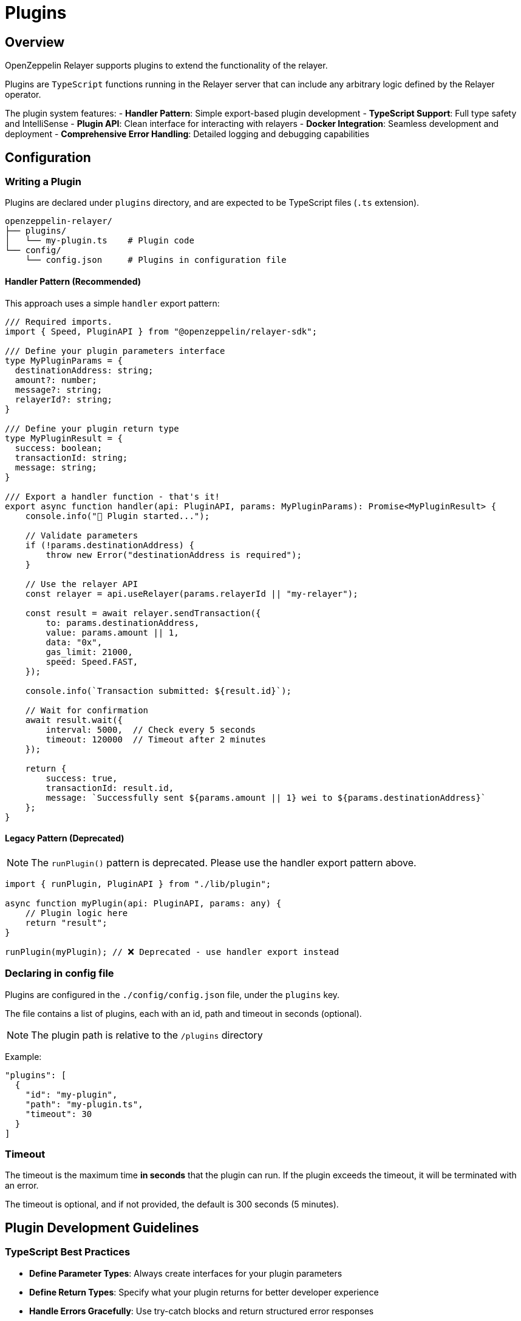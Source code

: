 = Plugins
:description: User guide for setting up and configuring OpenZeppelin Relayer Plugins.

== Overview

OpenZeppelin Relayer supports plugins to extend the functionality of the relayer.

Plugins are `TypeScript` functions running in the Relayer server that can include any arbitrary logic defined by the Relayer operator.

The plugin system features:
- **Handler Pattern**: Simple export-based plugin development
- **TypeScript Support**: Full type safety and IntelliSense
- **Plugin API**: Clean interface for interacting with relayers
- **Docker Integration**: Seamless development and deployment
- **Comprehensive Error Handling**: Detailed logging and debugging capabilities

== Configuration

=== Writing a Plugin

Plugins are declared under `plugins` directory, and are expected to be TypeScript files (`.ts` extension).

[source,bash]
----
openzeppelin-relayer/
├── plugins/
│   └── my-plugin.ts    # Plugin code
└── config/
    └── config.json     # Plugins in configuration file
----

==== Handler Pattern (Recommended)

This approach uses a simple `handler` export pattern:

[source,typescript]
----
/// Required imports.
import { Speed, PluginAPI } from "@openzeppelin/relayer-sdk";

/// Define your plugin parameters interface
type MyPluginParams = {
  destinationAddress: string;
  amount?: number;
  message?: string;
  relayerId?: string;
}

/// Define your plugin return type
type MyPluginResult = {
  success: boolean;
  transactionId: string;
  message: string;
}

/// Export a handler function - that's it!
export async function handler(api: PluginAPI, params: MyPluginParams): Promise<MyPluginResult> {
    console.info("🚀 Plugin started...");
    
    // Validate parameters
    if (!params.destinationAddress) {
        throw new Error("destinationAddress is required");
    }
    
    // Use the relayer API
    const relayer = api.useRelayer(params.relayerId || "my-relayer");
    
    const result = await relayer.sendTransaction({
        to: params.destinationAddress,
        value: params.amount || 1,
        data: "0x",
        gas_limit: 21000,
        speed: Speed.FAST,
    });
    
    console.info(`Transaction submitted: ${result.id}`);
    
    // Wait for confirmation
    await result.wait({
        interval: 5000,  // Check every 5 seconds
        timeout: 120000  // Timeout after 2 minutes
    });
    
    return {
        success: true,
        transactionId: result.id,
        message: `Successfully sent ${params.amount || 1} wei to ${params.destinationAddress}`
    };
}
----

==== Legacy Pattern (Deprecated)

NOTE: The `runPlugin()` pattern is deprecated. Please use the handler export pattern above.

[source,typescript]
----
import { runPlugin, PluginAPI } from "./lib/plugin";

async function myPlugin(api: PluginAPI, params: any) {
    // Plugin logic here
    return "result";
}

runPlugin(myPlugin); // ❌ Deprecated - use handler export instead
----

=== Declaring in config file

Plugins are configured in the `./config/config.json` file, under the `plugins` key.

The file contains a list of plugins, each with an id, path and timeout in seconds (optional).

NOTE: The plugin path is relative to the `/plugins` directory

Example:

[source,json]
----

"plugins": [
  {
    "id": "my-plugin",
    "path": "my-plugin.ts",
    "timeout": 30
  }
]
----

=== Timeout

The timeout is the maximum time *in seconds* that the plugin can run. If the plugin exceeds the timeout, it will be terminated with an error.

The timeout is optional, and if not provided, the default is 300 seconds (5 minutes).


== Plugin Development Guidelines

=== TypeScript Best Practices

- **Define Parameter Types**: Always create interfaces for your plugin parameters
- **Define Return Types**: Specify what your plugin returns for better developer experience
- **Handle Errors Gracefully**: Use try-catch blocks and return structured error responses
- **Validate Input**: Check required parameters and provide meaningful error messages
- **Use Async/Await**: Modern async patterns for better readability

=== Testing Your Plugin

You can test your handler function directly:

[source,typescript]
----
import { handler } from './my-plugin';

// Mock API for testing (in real scenarios, use proper mocking)
const mockApi = {
  useRelayer: (id: string) => ({
    sendTransaction: async (tx: any) => ({ id: "test-tx-123", wait: async () => {} })
  })
} as any;

const result = await handler(mockApi, {
  destinationAddress: "0x742d35Cc6640C21a1c7656d2c9C8F6bF5e7c3F8A",
  amount: 1000
});
console.log(result);
----

== Invocation

Plugins are invoked by hitting the `api/v1/plugins/{plugin-id}/call` endpoint.

The endpoint accepts a `POST` request. Example post request body:

[source,json]
----
{
  "destinationAddress": "0x742d35Cc6640C21a1c7656d2c9C8F6bF5e7c3F8A",
  "amount": 1000000000000000,
  "message": "Hello from OpenZeppelin Relayer!"
}
----

The parameters are passed directly to your plugin's `handler` function.

== Debugging

When invoking a plugin, the response will include:

- `logs`: The logs from the plugin execution.
- `return_value`: The returned value of the plugin execution.
- `error`: An error message if the plugin execution failed.
- `traces`: A list of messages sent between the plugin and the Relayer instance. This includes all the payloads passed through the `PluginAPI` object.

=== Complete Example

1. **Plugin Code** (`plugins/example.ts`):

[source,typescript]
----
import { Speed, PluginAPI } from "@openzeppelin/relayer-sdk";

type ExampleParams = {
  destinationAddress: string;
  amount?: number;
  message?: string;
}

type ExampleResult = {
  success: boolean;
  transactionId: string;
  transactionHash: string | null;
  message: string;
  timestamp: string;
}

export async function handler(api: PluginAPI, params: ExampleParams): Promise<ExampleResult> {
    console.info("🚀 Example plugin started");
    console.info(`📋 Parameters:`, JSON.stringify(params, null, 2));
    
    try {
        // Validate parameters
        if (!params.destinationAddress) {
            throw new Error("destinationAddress is required");
        }
        
        const amount = params.amount || 1;
        const message = params.message || "Hello from OpenZeppelin Relayer!";
        
        console.info(`💰 Sending ${amount} wei to ${params.destinationAddress}`);
        
        // Get relayer and send transaction
        const relayer = api.useRelayer("my-relayer");
        const result = await relayer.sendTransaction({
            to: params.destinationAddress,
            value: amount,
            data: "0x",
            gas_limit: 21000,
            speed: Speed.FAST,
        });
        
        console.info(`✅ Transaction submitted: ${result.id}`);
        
        // Wait for confirmation
        const confirmation = await result.wait({
            interval: 5000,
            timeout: 120000
        });
        
        console.info(`🎉 Transaction confirmed: ${confirmation.hash}`);
        
        return {
            success: true,
            transactionId: result.id,
            transactionHash: confirmation.hash || null,
            message: `Successfully sent ${amount} wei to ${params.destinationAddress}. ${message}`,
            timestamp: new Date().toISOString()
        };
        
    } catch (error) {
        console.error("❌ Plugin execution failed:", error);
        return {
            success: false,
            transactionId: "",
            transactionHash: null,
            message: `Plugin failed: ${(error as Error).message}`,
            timestamp: new Date().toISOString()
        };
    }
}
----

2. **Plugin Configuration** (`config/config.json`):

[source,json]
----
{
  "plugins": [
    {
      "id": "example-plugin",
      "path": "example-plugin.ts",
      "timeout": 30
    }
  ]
}
----

3. **API Invocation**:

[source,bash]
----
curl -X POST http://localhost:8080/api/v1/plugins/example-plugin/call \
-H "Content-Type: application/json" \
-H "Authorization: Bearer YOUR_API_KEY" \
-d '{
  "destinationAddress": "0x742d35Cc6640C21a1c7656d2c9C8F6bF5e7c3F8A",
  "amount": 1000000000000000,
  "message": "Test transaction from plugin"
}'
----

4. **API Response**:

[source,json]
----
{
  "success": true,
  "message": "Plugin called successfully",
  "logs": [
    {
      "level": "info",
      "message": "🚀 Example plugin started"
    },
    {
      "level": "info", 
      "message": "💰 Sending 1000000000000000 wei to 0x742d35Cc6640C21a1c7656d2c9C8F6bF5e7c3F8A"
    },
    {
      "level": "info",
      "message": "✅ Transaction submitted: tx-123456"
    },
    {
      "level": "info",
      "message": "🎉 Transaction confirmed: 0xabc123..."
    }
  ],
  "return_value": {
    "success": true,
    "transactionId": "tx-123456",
    "transactionHash": "0xabc123def456...",
    "message": "Successfully sent 1000000000000000 wei to 0x742d35Cc6640C21a1c7656d2c9C8F6bF5e7c3F8A. Test transaction from plugin",
    "timestamp": "2024-01-15T10:30:00.000Z"
  },
  "error": "",
  "traces": [
    {
      "relayer_id": "my-relayer",
      "method": "sendTransaction",
      "payload": {
        "to": "0x742d35Cc6640C21a1c7656d2c9C8F6bF5e7c3F8A",
        "value": "1000000000000000",
        "data": "0x",
        "gas_limit": 21000,
        "speed": "fast"
      }
    }
  ]
}
----

== Response Fields

- **`logs`**: Terminal output from the plugin (console.log, console.error, etc.)
- **`return_value`**: The value returned by your plugin's handler function
- **`error`**: Error message if the plugin execution failed
- **`traces`**: Messages exchanged between the plugin and the Relayer instance via PluginAPI

== Migration from Legacy Pattern

If you have existing plugins using `runPlugin()`, migration is simple:

**Before (Deprecated)**:
[source,typescript]
----
import { runPlugin, PluginAPI } from "./lib/plugin";

async function myPlugin(api: PluginAPI, params: any): Promise<any> {
    // Your plugin logic
    return result;
}

runPlugin(myPlugin);
----

**After (Modern)**:
[source,typescript]
----
import { PluginAPI } from "./lib/plugin";

export async function handler(api: PluginAPI, params: any): Promise<any> {
    // Same plugin logic - just export as handler!
    return result;
}
----

The migration steps:
1. Remove the `runPlugin()` call
2. Rename your function to `handler` (or create a new handler export)
3. Export the `handler` function
4. Add proper TypeScript types for better development experience
